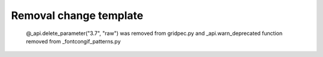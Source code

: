 Removal change template
~~~~~~~~~~~~~~~~~~~~~~~

 @_api.delete_parameter("3.7", "raw") was removed from gridpec.py
 and
 _api.warn_deprecated function removed from _fontcongif_patterns.py
